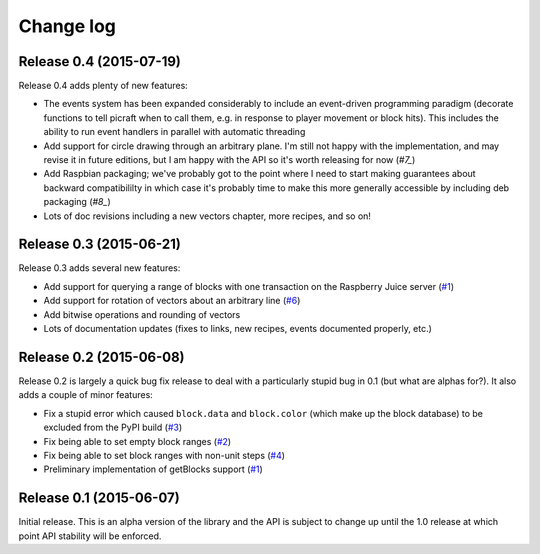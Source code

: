 .. _changelog:

==========
Change log
==========


Release 0.4 (2015-07-19)
========================

Release 0.4 adds plenty of new features:

* The events system has been expanded considerably to include an event-driven
  programming paradigm (decorate functions to tell picraft when to call them,
  e.g. in response to player movement or block hits). This includes the ability
  to run event handlers in parallel with automatic threading
* Add support for circle drawing through an arbitrary plane. I'm still not
  happy with the implementation, and may revise it in future editions, but
  I am happy with the API so it's worth releasing for now (`#7_`)
* Add Raspbian packaging; we've probably got to the point where I need to start
  making guarantees about backward compatibililty in which case it's probably
  time to make this more generally accessible by including deb packaging
  (`#8_`)
* Lots of doc revisions including a new vectors chapter, more recipes, and so
  on!

.. _#7: https://github.com/waveform80/picraft/issues/7
.. _#8: https://github.com/waveform80/picraft/issues/8


Release 0.3 (2015-06-21)
========================

Release 0.3 adds several new features:

* Add support for querying a range of blocks with one transaction on the
  Raspberry Juice server (`#1`_)
* Add support for rotation of vectors about an arbitrary line (`#6`_)
* Add bitwise operations and rounding of vectors
* Lots of documentation updates (fixes to links, new recipes, events documented
  properly, etc.)

.. _#1: https://github.com/waveform80/picraft/issues/1
.. _#6: https://github.com/waveform80/picraft/issues/6


Release 0.2 (2015-06-08)
========================

Release 0.2 is largely a quick bug fix release to deal with a particularly
stupid bug in 0.1 (but what are alphas for?). It also adds a couple of minor
features:

* Fix a stupid error which caused ``block.data`` and ``block.color`` (which
  make up the block database) to be excluded from the PyPI build (`#3`_)
* Fix being able to set empty block ranges (`#2`_)
* Fix being able to set block ranges with non-unit steps (`#4`_)
* Preliminary implementation of getBlocks support (`#1`_)

.. _#1: https://github.com/waveform80/picraft/issues/1
.. _#2: https://github.com/waveform80/picraft/issues/2
.. _#3: https://github.com/waveform80/picraft/issues/3
.. _#4: https://github.com/waveform80/picraft/issues/4


Release 0.1 (2015-06-07)
========================

Initial release. This is an alpha version of the library and the API is subject
to change up until the 1.0 release at which point API stability will be
enforced.


